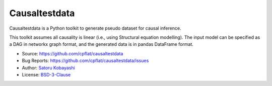 ##############
Causaltestdata
##############

Causaltestdata is a Python toolkit to generate pseudo dataset for causal inference.

This toolkit assumes all causality is linear (i.e., using Structural equation modelling).
The input model can be specified as a DAG in networkx graph format,
and the generated data is in pandas DataFrame format.

* Source: https://github.com/cpflat/causaltestdata
* Bug Reports: https://github.com/cpflat/causaltestdata/issues
* Author: `Satoru Kobayashi <https://github.com/cpflat/>`_
* License: `BSD-3-Clause <https://opensource.org/licenses/BSD-3-Clause>`_

